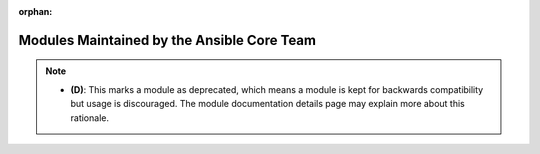 .. _core_supported:

:orphan:

Modules Maintained by the Ansible Core Team
```````````````````````````````````````````


.. note::
    - **(D)**: This marks a module as deprecated, which means a module is kept for backwards compatibility but usage is discouraged.
      The module documentation details page may explain more about this rationale.

